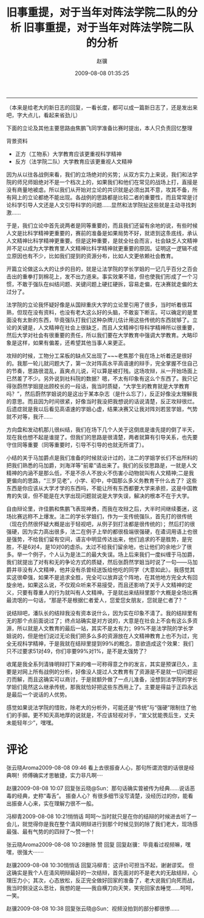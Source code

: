 #+TITLE: 旧事重提，对于当年对阵法学院二队的分析
#+DATE: 2009-08-08 01:35:25 
#+TAGS: 
#+CATEGORY: 
#+LINK: 
#+DESCRIPTION: 
#+LAYOUT : post

#+TITLE:     旧事重提，对于当年对阵法学院二队的分析
#+AUTHOR:    赵骥
#+EMAIL:     zhaoji-001@163.com.cn
#+DATE:      2009-08-08 01:35:25
#+DESCRIPTION: 
#+KEYWORDS: 
#+LANGUAGE:  zh_CN
#+EXPORT_SELECT_TAGS: export
#+EXPORT_EXCLUDE_TAGS: noexport
#+LATEX_CLASS: ctexart
-----------------

（本来是给老大的新日志的回复，一看长度，都可以成一篇新日志了，还是发出来吧，字大点儿，看起来省劲儿）
 
下面的立论及其他主要思路由焦鹏飞同学准备比赛时提出，本人只负责回忆整理
 
背景资料
- 正方（工物系）大学教育应该更重视科学精神
- 反方（法学院二队）大学教育应该更重视人文精神
 
#+BEGIN_HTML
<!-- TEASER_END-->
#+END_HTML


因为从以往各战例来看，我们的立场绝对的劣势；从双方实力上来说，我们和法学院的师兄师姐绝对不是一个档次上的，如果我们和他们在常见的战场上打，直接是没有商量地被虐。所以我们从开始对立论的共识就是必须出其不意，攻其不备，所有网上的立论都绝不能出现。各战例的思路都是比较二者的重要性，而且常常是讨论科学引导人文还是人文引导科学的问题……显然和法学院扯这些就是主动寻找刺激…… 

于是，我们立论中首先说两者是同等重要的，而且我们还留有余地的说，有些时候人文是比科学精神更重要的，赛前的准备是如果局势不好，就退到这条底线，承认人文精神比科学精神更重要。但是这种重要，是就全社会而言，社会缺乏人文精神并不足以成为大学教育里人文精神比科学精神就更重要的原因。证明这一逻辑不成立原因也有不少，比如我们提到的资源分布，比如人文更依赖社会教育。 

开篇立论做这么大的让步的目的，就是让法学院的学长学姐的一记几乎百分之百会击出的重拳打到棉花上，发不出力道来。事实效果不错，但也使我们形成了一个习惯，不敢于强队在纠结问题、关键问题上硬扛硬拆，容易走偏，在决赛就走偏的太过分了。 

法学院的立论我怀疑好像是从国辩重庆大学的立论里引用了很多，当时听着很耳熟，但现在没有资料，也没有老大这么好的头脑，不敢妄下断言。可以确定的是里面没有太新的东西，毕竟强队打我们这种杂牌儿估计用这些传统的东西就够了。立论的关键是，人文精神在社会上很缺乏，而且人文精神引导科学精神所以很重要，然后大学对社会有很重要的责任，所以我们要在大学教育中强调大学教育。大略印象是这样，如果有偏差，还希望其他当事人来更正。 

攻辩的时候，工物分工呆板的缺点又出现了~~~老焦那个我在场上听着还是很好的。我那一轮儿就问题大了，第一次对阵高水平高语速的辩手，完全掌握不住自己的节奏，思路很混乱，直爽点儿说，可以算是被打残。这场攻辩，从一开始场面上已然差了不少。另外说到社科院的数据？嗯，不太有印象有这么个东西了。我只记得张蔚然学姐提出顾校长的一段话，我当时质疑，“大学生的教育就是大学教育吗？”，然后蔚然学姐说的是这出于某本杂志（是什么忘了），反正好像没太理解我的意思。而且因为时间很紧，好像当时我没把我想说的话说清楚，反正攻辩很烂。后遗症就是我以后看见高语速的学姐心虚，结果决赛又让我对阵刘若昱学姐，气势就不对等，我汗…… 

方向盘和发动机那儿很纠结，我们在场下几个人关于这倒底是谁先提的倒了半天，现在我也想不起是谁提了。但我们的思路是很清楚，两者就算有引导关系，也先要守住同等重要（同等重要时，引导不引导的也就无所谓了）。 

小结的关于马加爵点是我们准备的时候就设计过的，法二的学姐学长们不出所料的把我们熟悉的马加爵，刘海洋等“前辈”请出来了。我们的反驳思路是，一就是人文精神的内涵不是那么低，不是不杀人不放火不伤害小动物就叫有人文精神;二是我更偏向的思路，“三岁见老”，小学、初中，中国那么多义务教育干什么去了？这些东西是你应该从大学才学的东西吗，不能让所有东西都要大学来承担，这是中国教育的失误，但不能是在大学出现问题就说是大学失误，解决的根本不在于大学。 

自由辩论里，许佳鹏和焦鹏飞表现神勇，而我在攻辩之后，大半时间继续萎迷，这场比赛远称不上爆发。法二的学长学姐们，作为一支传统强队，首先打的很传统（现在仍然很怀疑大概是出于轻视吧，从例子到打法都是很传统的）；然后打的很强硬，因为实力高出很多，法二在例子上举的都很极端很强硬，在遣词用语上也很是强势，不给我们留有空间，语言中明显传达出来，他们追求的不是胜势，是完胜，不是6对4，是10对0的虐杀。太过不给我们留余地，也让他们的余地少了很多。举一个例子，个人认为是法二的最大失误。场上后来我们一度纠缠于马加爵，我们就提出了对有和无的争论方式的质疑，然后张蔚然学姐当时说了一句——马加爵并非没有人文精神，他并没有杀曾经送饭给他吃的同学（大意如此）。我感觉其实这很牵强，如果不是追求全胜，完全可以放弃这个阵地，在其他地方完全大有回旋余地，如果这么说，不仅观众听来不易接受，而且还影响了关于人文精神的定义，只要有尊重人的行为就叫有人文精神。于是就出来结辩里那个大概是全场比赛最流氓的一句话，“那是不是根据仁者爱人，您爱您女朋友，您就是仁者了？” 

说结辩吧，潘队长的结辩我没有资本说什么，因为实在印象不清了。我的结辩里有无的那个点前面说过了；终点站确实是对方说的，大意是在社会上不会有这么多资源，所以就是人文教育的最后一站，其实不是太有力；99%不是法学院的学长学姐说的，但是他们说过无论我们把多么多的资源放在人文精神教育上也不为过，完全无视科学精神，于是我就在结辩里提到99%的概念，意欲造成这个效果：我们只不过要求51对49，你们非要99%对1%，是不是太强势了？ 

收尾是我全系列清锋明辩打下来的唯一可称得意之作的发言，其实是预谋已久，主要是对网上所有战例的分析，好像没人提过人文教育有了资源是不是就一切问题迎刃而解，而且这确实可以商讨，于是就额外做了一点儿准备，没想到法学院的学长学姐们竟然这么继承传统，那我就恰好把这些东西用上了。主要是得益于正四永远是最后一个说话的人优势。 

感觉如果说法学院的惜败，除老大的分析外，可能还是“传统”与“强硬”限制住了他们的手脚。更不知天高地厚的说就是，不应该轻视对手，“宣父犹能畏后生，丈夫未能轻年少”，嘿嘿。
* 评论
张云晓Aroma2009-08-08 09:46
看上去很振奋人心，那句所谓流氓的话很是经典啊！师傅确实才思敏捷，实力非凡啊····

赵骥2009-08-08 10:07
回复张云晓@Sun：那句话确实曾被传为经典……说话恶毒的经典，史称“毒舌”。
振奋人心？有很多细节没写清楚，没经历过的你，能看出振奋人心来，实在理解力很不一般。

冯柳青2009-08-08 10:21悄悄话
呵呵～当时就只是在你的结辩的时候进去听了一会儿，就觉得你是我在整个清风明辩进行到那个时候见到的除了我们老大，现场感最强、最有气势的的四辩了～赞一个！

张云晓Aroma2009-08-08 10:28删除 赞 回复
回复赵骥：毕竟看过视频嘛，嘿嘿，很强大·······

赵骥2009-08-08 10:30悄悄话
回复冯柳青：这评价可担当不起，谢谢谬奖。
但这确实是我个人在清风明辩最好的一次结辩，首先面对的不是老大的无敌结辩，心理压力小；其次，心态放松，反正完全做好回家的准备了，老大说我们向死而战，我当时倒没这么悲壮，我想的是——我自横刀向天笑，笑完回家去睡觉……呵呵，一笑。

赵骥2009-08-08 10:38
回复张云晓@Sun：视频没拍到的部分都很惨……
